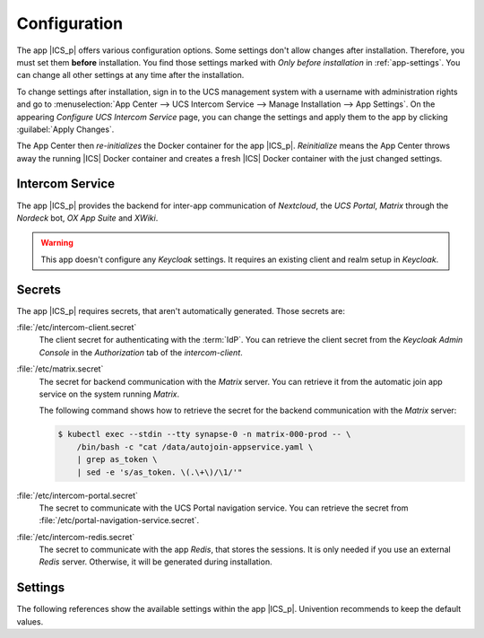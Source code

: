 .. SPDX-FileCopyrightText: 2022-2023 Univention GmbH
..
.. SPDX-License-Identifier: AGPL-3.0-only

.. _app-configuration:

*************
Configuration
*************

The app |ICS_p| offers various configuration options. Some settings don't allow
changes after installation. Therefore, you must set them **before**
installation. You find those settings marked with *Only before installation* in
:ref:`app-settings`. You can change all other settings at any time after the
installation.

To change settings after installation, sign in to the UCS management system with
a username with administration rights and go to :menuselection:`App Center -->
UCS Intercom Service --> Manage Installation --> App Settings`. On the appearing
*Configure UCS Intercom Service* page, you can change the settings and apply them to
the app by clicking :guilabel:`Apply Changes`.

The App Center then *re-initializes* the Docker container for the app
|ICS_p|. *Reinitialize* means the App Center throws away the
running |ICS| Docker container and creates a fresh |ICS| Docker container with
the just changed settings.

.. _basic:

Intercom Service
================

The app |ICS_p| provides the backend for inter-app
communication of *Nextcloud*, the *UCS Portal*, *Matrix* through the
*Nordeck* bot, *OX App Suite* and *XWiki*.

.. warning::

   This app doesn't configure any *Keycloak* settings. It requires an existing
   client and realm setup in *Keycloak*.


.. _app-secrets:

Secrets
=======

The app |ICS_p| requires secrets, that aren't automatically
generated. Those secrets are:

:file:`/etc/intercom-client.secret`
   The client secret for authenticating with the :term:`IdP`. You can retrieve
   the client secret from the *Keycloak Admin Console* in the *Authorization* tab
   of the *intercom-client*.

:file:`/etc/matrix.secret`
   The secret for backend communication with the *Matrix* server. You can
   retrieve it from the automatic join app service on the system running
   *Matrix*.

   The following command shows how to retrieve the secret for the backend
   communication with the *Matrix* server:

   .. code-block:: console

      $ kubectl exec --stdin --tty synapse-0 -n matrix-000-prod -- \
          /bin/bash -c "cat /data/autojoin-appservice.yaml \
          | grep as_token \
          | sed -e 's/as_token. \(.\+\)/\1/'"

:file:`/etc/intercom-portal.secret`
   The secret to communicate with the UCS Portal navigation service. You can
   retrieve the secret from :file:`/etc/portal-navigation-service.secret`.

:file:`/etc/intercom-redis.secret`
   The secret to communicate with the app *Redis*, that stores the sessions. It
   is only needed if you use an external *Redis* server. Otherwise, it will be
   generated during installation.

.. _app-settings:

Settings
========

The following references show the available settings within the app
|ICS_p|. Univention recommends to keep the default values.

.. envvar:: intercom-service/settings/client-id

    Defines the |OIDC| client name of |ICS| in *Keycloak*. The file
    :file:`/etc/ics_client.secret` stores the secret of this client.

    .. list-table::
        :header-rows: 1
        :widths: 2 5 5

        * - Required
          - Default value
          - Set

        * - Yes
          - ``intercom``
          - Only before installation

.. envvar:: intercom-service/settings/user-unique-mapper

    Defines the *Keycloak* |ICS| client token claim name mapper configured. The
    field must uniquely identify the user across *Matrix*, *Nextcloud*,
    *OX App Suite*, and the *Nubus*. Only the value ``entryuuid`` is guaranteed
    to be unique in Nubus.

    .. list-table::
        :header-rows: 1
        :widths: 2 5 5

        * - Required
          - Default value
          - Set

        * - Yes
          - ``entryuuid``
          - Only before installation

.. envvar:: intercom-service/settings/username-claim

    Defines the *Keycloak* |ICS| client token claim name mapper configured. The
    field must contain the username of the user.

    .. list-table::
        :header-rows: 1
        :widths: 2 5 5

        * - Required
          - Default value
          - Set

        * - Yes
          - ``phoenixusername``
          - Only before installation

.. envvar:: intercom-service/settings/intercom-url

   Defines the URL where you can reach |ICS|. This needs to be a externally
   reachable address as it's used by the browser to connect to |ICS|.

   .. list-table::
       :header-rows: 1
       :widths: 2 5 5

       * - Required
         - Default value
         - Set

       * - Yes
         - ``https://ics.@%@domainname@%@``
         - Only before installation


.. envvar:: intercom-service/settings/base-url

   Defines the base URL used to identify with the :term:`IdP`. This URL must
   match the base URL defined in the |OIDC| client used on the :term:`IdP`. The
   value should be the same as in :envvar:`intercom-service/settings/intercom-url`.

   .. list-table::
       :header-rows: 1
       :widths: 2 5 5

       * - Required
         - Default value
         - Set

       * - Yes
         - ``https://ics.@%@domainname@%@``
         - Only before installation

.. envvar:: intercom-service/keycloak/url

   URL of the *Keycloak* instance that |ICS| uses as :term:`IdP`. |ICS| ignores
   this value, if :envvar:`intercom-service/settings/issuer-base-url` is defined.

   .. list-table::
       :header-rows: 1
       :widths: 2 5 5

       * - Required
         - Default value
         - Set

       * - Yes
         - ``https://id.@%@domainname@%@``
         - Only before installation

.. envvar:: intercom-service/keycloak/realm-name

   Name of the realm containing the configured |OIDC| |ICS| client. |ICS| ignore
   this value, if :envvar:`intercom-service/settings/issuer-base-url` is defined.

   .. list-table::
       :header-rows: 1
       :widths: 2 5 5

       * - Required
         - Default value
         - Set

       * - Yes
         - ``UCS``
         - Only before installation

.. envvar:: intercom-service/settings/issuer-base-url

    Defines a full base URL for the |OIDC| token issuer. Usually, the
    :term:`IdP` *Keycloak* issues |OIDC| tokens.

    This variable overwrites :envvar:`intercom-service/keycloak/url` and
    :envvar:`intercom-service/keycloak/realm-name`.

    Only set this variable, if you really need to change the default URL
    generated from the before mentioned variables.

    .. list-table::
        :header-rows: 1
        :widths: 2 5 5

        * - Required
          - Default value
          - Set

        * - No
          - ``None``
          - Only before installation

.. envvar:: intercom-service/settings/origin-regex

   Defines the origin :term:`CORS` regular expression. Normally this will be the
   shared domain name. Changing this value may have security implications.

   .. list-table::
       :header-rows: 1
       :widths: 2 5 5

       * - Required
         - Default value
         - Set

       * - Yes
         - ``@%@domainname@%@``
         - Only before installation

.. envvar:: intercom-service/settings/log-level

   Logging level for the standard output, as well as, log file at ``intercom-service.log``.

   .. list-table::
       :header-rows: 1
       :widths: 2 5 5

       * - Required
         - Default value
         - Set

       * - Yes
         - ``info``
         - Only before installation

.. envvar:: intercom-service/settings/proxy

    This setting is passed to *node-axios* within the container. It allows or
    disallows connections through a proxy server between |ICS| and apps like
    *Matrix*, *Nextcloud*, or *OX App Suite*, instead of a direct connection to
    the backends.

    .. list-table::
       :header-rows: 1
       :widths: 2 5 5

       * - Required
         - Default value
         - Set

       * - Yes
         - ``False``
         - Before installation or application settings afterwards.

.. envvar:: intercom-service/redis/host

   Defines the host name of the *Redis* server. By default |ICS| uses the
   bundled *Redis* server.

   .. list-table::
       :header-rows: 1
       :widths: 2 5 5

       * - Required
         - Default value
         - Set

       * - Yes
         - ``redis-intercom``
         - Before installation or application settings afterwards.

.. envvar:: intercom-service/redis/port

   Port where the *Redis* server is available.

   .. list-table::
       :header-rows: 1
       :widths: 2 5 5

       * - Required
         - Default value
         - Set

       * - Yes
         - ``6379``
         - Before installation or application settings afterwards.

.. envvar:: intercom-service/redis/user

   The user name for the *Redis* server. By default |ICS| uses the `default` user.

   .. list-table::
       :header-rows: 1
       :widths: 2 5 5

       * - Required
         - Default value
         - Set

       * - Yes
         - ``default``
         - Before installation or application settings afterwards.

.. envvar:: intercom-service/matrix/url

    Defines the URL, where you can reach the *Matrix* server. The file
    :file:`/etc/ics_matrix_as.secret` stores the Matrix secret.

    .. list-table::
        :header-rows: 1
        :widths: 2 5 5

        * - Required
          - Default value
          - Set

        * - Yes
          - ``https://matrix.@%@domainname@%@``
          - Only before installation

.. envvar:: intercom-service/matrix/enabled

   Defines if the *Matrix* proxy functionality is enabled. Set to ``False`` to
   disable *Matrix*.

   .. list-table::
       :header-rows: 1
       :widths: 2 5 5

       * - Required
         - Default value
         - Set

       * - Yes
         - ``True``
         - Only before installation

.. envvar:: intercom-service/matrix/server-name

    Defines the server name of the *Matrix* server, that is a
    unique identifier configured in *Matrix*. The server name must match the
    configured server name in *Matrix*.

    It isn't necessarily the server name defined in :envvar:`intercom-service/matrix/url`.

    .. list-table::
        :header-rows: 1
        :widths: 2 5 5

        * - Required
          - Default value
          - Set

        * - Yes
          - ``matrix.@%@domainname@%@``
          - Only before installation

.. envvar:: intercom-service/matrix/login-type

    Defines the login type that |ICS| uses for the *Matrix* server.

    Refer to the `Matrix <matrix_>`_ documentation for more information about login types.

    .. list-table::
        :header-rows: 1
        :widths: 2 5 5

        * - Required
          - Default value
          - Set

        * - Yes
          - ``uk.half-shot.msc2778.login.application_service``
          - Only before installation

.. envvar:: intercom-service/matrix/nordeck-mode

    Defines the connection mode of the *Nordeck* bot.

    Possible values: ``test``, ``live``, ``test proxies``.

    .. list-table::
        :header-rows: 1
        :widths: 2 5 5

        * - Required
          - Default value
          - Set

        * - Yes
          - ``test``
          - Only before installation

.. envvar:: intercom-service/matrix/nordeck-url

    Defines the URL, where you can reach the *Nordeck* bot.

    .. list-table::
        :header-rows: 1
        :widths: 2 5 5

        * - Required
          - Default value
          - Set

        * - Yes
          - ``https://meetings-widget-bot.@%@domainname@%@``
          - Only before installation

.. envvar:: intercom-service/portal/portal-url

    Defines the URL for the UCS portal. The file :file:`/etc/ics_portal.secret`
    stores the Portal API key.

    .. list-table::
        :header-rows: 1
        :widths: 2 5 5

        * - Required
          - Default value
          - Set

        * - Yes
          - ``@%@ucs/server/sso/fqdn@%@``
          - Only before installation

.. envvar:: intercom-service/xwiki/url

   Defines the URL where you can reach *XWiki*. Set to empty to disable *XWiki*.

   .. list-table::
       :header-rows: 1
       :widths: 2 5 5

       * - Required
         - Default value
         - Set

       * - Yes
         - ``https://xwiki.@%@domainname@%@``
         - Only before installation

.. envvar:: intercom-service/xwiki/enabled

   Defines the *XWiki* proxy functionality is enabled. Set to ``False`` to
   disable *XWiki*.

   .. list-table::
       :header-rows: 1
       :widths: 2 5 5

       * - Required
         - Default value
         - Set

       * - Yes
         - ``True``
         - Only before installation

.. envvar:: intercom-service/xwiki/audience
   
   Defines the :term:`OIDC audience` setting for *XWiki* that *XWiki* uses in the :term:`IdP` *Keycloak*.

   .. list-table::
       :header-rows: 1
       :widths: 2 5 5

       * - Required
         - Default value
         - Set

       * - Yes
         - ``xwiki``
         - Only before installation

.. envvar:: intercom-service/nextcloud/audience

   Defines the :term:`OIDC audience` setting for *Nextcloud* that *Nextcloud* uses in the :term:`IdP` *Keycloak*.

   .. list-table::
       :header-rows: 1
       :widths: 2 5 5

       * - Required
         - Default value
         - Set

       * - Yes
         - ``ncoidc``
         - Only before installation

.. envvar:: intercom-service/nextcloud/url

   Defines the URL where you can reach *Nextcloud*. Set to empty to disable *Nextcloud*.

   .. list-table::
       :header-rows: 1
       :widths: 2 5 5

       * - Required
         - Default value
         - Set

       * - Yes
         - ``https://fs.@%@domainname@%@``
         - Only before installation

.. envvar:: intercom-service/nextcloud/enabled

   Defines the *Nextcloud* proxy functionality is enabled. Set to ``False``
   to disable *Nextcloud*.

   .. list-table::
       :header-rows: 1
       :widths: 2 5 5

       * - Required
         - Default value
         - Set

       * - Yes
         - ``True``
         - Only before installation

.. envvar:: intercom-service/nextcloud/origin

   Defines the *Nextcloud* :term:`CORS` setting. Usually this value is the same
   as :envvar:`intercom-service/nextcloud/url`.

   .. list-table::
       :header-rows: 1
       :widths: 2 5 5

       * - Required
         - Default value
         - Set

       * - Yes
         - ``https://fs.@%@domainname@%@``
         - Only before installation

.. envvar:: intercom-service/certificates/external/root-ca-pem

   Defines the host path to self-signed external certificates, allowing for
   secure communication with *Nextcloud*, *Matrix* and *OX App Suite*. The file
   must be in |PEM| format, allowing for multiple certificates in one
   file.

   .. list-table::
       :header-rows: 1
       :widths: 2 5 5

       * - Required
         - Default value
         - Set

       * - No
         - ``Empty``
         - Only before installation

.. envvar:: intercom-service/certificates/external/root-ca-crt

   Defines the host path to self-signed external certificates, allowing for
   secure communication with *Nextcloud*, *Matrix* and *OX App Suite*. The file
   must be in |CRT| format.

   .. list-table::
       :header-rows: 1
       :widths: 2 5 5

       * - Required
         - Default value
         - Set

       * - No
         - ``Empty``
         - Only before installation
